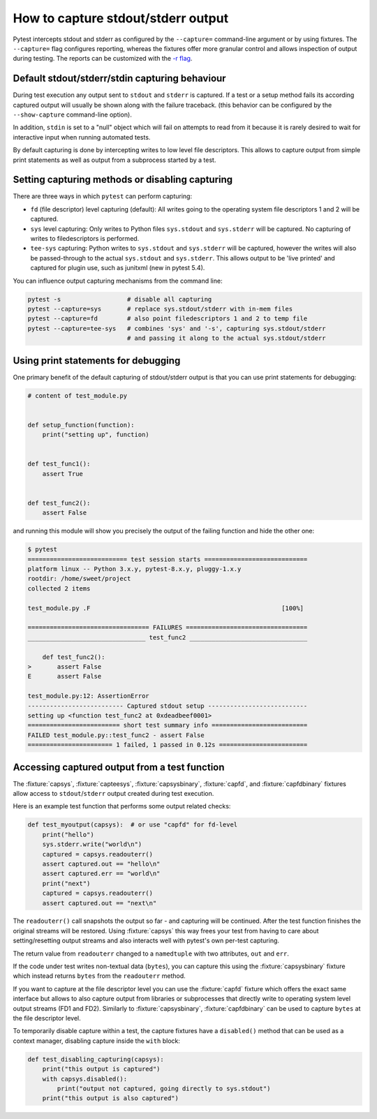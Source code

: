 
.. _`captures`:

How to capture stdout/stderr output
=========================================================

Pytest intercepts stdout and stderr as configured by the ``--capture=``
command-line argument or by using fixtures. The ``--capture=`` flag configures
reporting, whereas the fixtures offer more granular control and allows
inspection of output during testing. The reports can be customized with the
`-r flag <../reference/reference.html#command-line-flags>`_.

Default stdout/stderr/stdin capturing behaviour
---------------------------------------------------------

During test execution any output sent to ``stdout`` and ``stderr`` is
captured.  If a test or a setup method fails its according captured
output will usually be shown along with the failure traceback. (this
behavior can be configured by the ``--show-capture`` command-line option).

In addition, ``stdin`` is set to a "null" object which will
fail on attempts to read from it because it is rarely desired
to wait for interactive input when running automated tests.

By default capturing is done by intercepting writes to low level
file descriptors.  This allows to capture output from simple
print statements as well as output from a subprocess started by
a test.

.. _capture-method:

Setting capturing methods or disabling capturing
-------------------------------------------------

There are three ways in which ``pytest`` can perform capturing:

* ``fd`` (file descriptor) level capturing (default): All writes going to the
  operating system file descriptors 1 and 2 will be captured.

* ``sys`` level capturing: Only writes to Python files ``sys.stdout``
  and ``sys.stderr`` will be captured.  No capturing of writes to
  filedescriptors is performed.

* ``tee-sys`` capturing: Python writes to ``sys.stdout`` and ``sys.stderr``
  will be captured, however the writes will also be passed-through to
  the actual ``sys.stdout`` and ``sys.stderr``. This allows output to be
  'live printed' and captured for plugin use, such as junitxml (new in pytest 5.4).

.. _`disable capturing`:

You can influence output capturing mechanisms from the command line:

.. code-block:: bash

    pytest -s                  # disable all capturing
    pytest --capture=sys       # replace sys.stdout/stderr with in-mem files
    pytest --capture=fd        # also point filedescriptors 1 and 2 to temp file
    pytest --capture=tee-sys   # combines 'sys' and '-s', capturing sys.stdout/stderr
                               # and passing it along to the actual sys.stdout/stderr

.. _printdebugging:

Using print statements for debugging
---------------------------------------------------

One primary benefit of the default capturing of stdout/stderr output
is that you can use print statements for debugging:

.. code-block:: python

    # content of test_module.py


    def setup_function(function):
        print("setting up", function)


    def test_func1():
        assert True


    def test_func2():
        assert False

and running this module will show you precisely the output
of the failing function and hide the other one:

.. code-block:: pytest

    $ pytest
    =========================== test session starts ============================
    platform linux -- Python 3.x.y, pytest-8.x.y, pluggy-1.x.y
    rootdir: /home/sweet/project
    collected 2 items

    test_module.py .F                                                    [100%]

    ================================= FAILURES =================================
    ________________________________ test_func2 ________________________________

        def test_func2():
    >       assert False
    E       assert False

    test_module.py:12: AssertionError
    -------------------------- Captured stdout setup ---------------------------
    setting up <function test_func2 at 0xdeadbeef0001>
    ========================= short test summary info ==========================
    FAILED test_module.py::test_func2 - assert False
    ======================= 1 failed, 1 passed in 0.12s ========================

Accessing captured output from a test function
---------------------------------------------------

The :fixture:`capsys`, :fixture:`capteesys`, :fixture:`capsysbinary`, :fixture:`capfd`, and :fixture:`capfdbinary`
fixtures allow access to ``stdout``/``stderr`` output created during test execution.

Here is an example test function that performs some output related checks:

.. code-block:: python

    def test_myoutput(capsys):  # or use "capfd" for fd-level
        print("hello")
        sys.stderr.write("world\n")
        captured = capsys.readouterr()
        assert captured.out == "hello\n"
        assert captured.err == "world\n"
        print("next")
        captured = capsys.readouterr()
        assert captured.out == "next\n"

The ``readouterr()`` call snapshots the output so far -
and capturing will be continued.  After the test
function finishes the original streams will
be restored.  Using :fixture:`capsys` this way frees your
test from having to care about setting/resetting
output streams and also interacts well with pytest's
own per-test capturing.

The return value from ``readouterr`` changed to a ``namedtuple`` with two attributes, ``out`` and ``err``.

If the code under test writes non-textual data (``bytes``), you can capture this using
the :fixture:`capsysbinary` fixture which instead returns ``bytes`` from
the ``readouterr`` method.

If you want to capture at the file descriptor level you can use
the :fixture:`capfd` fixture which offers the exact
same interface but allows to also capture output from
libraries or subprocesses that directly write to operating
system level output streams (FD1 and FD2). Similarly to :fixture:`capsysbinary`, :fixture:`capfdbinary` can be
used to capture ``bytes`` at the file descriptor level.


To temporarily disable capture within a test, the capture fixtures
have a ``disabled()`` method that can be used
as a context manager, disabling capture inside the ``with`` block:

.. code-block:: python

    def test_disabling_capturing(capsys):
        print("this output is captured")
        with capsys.disabled():
            print("output not captured, going directly to sys.stdout")
        print("this output is also captured")
